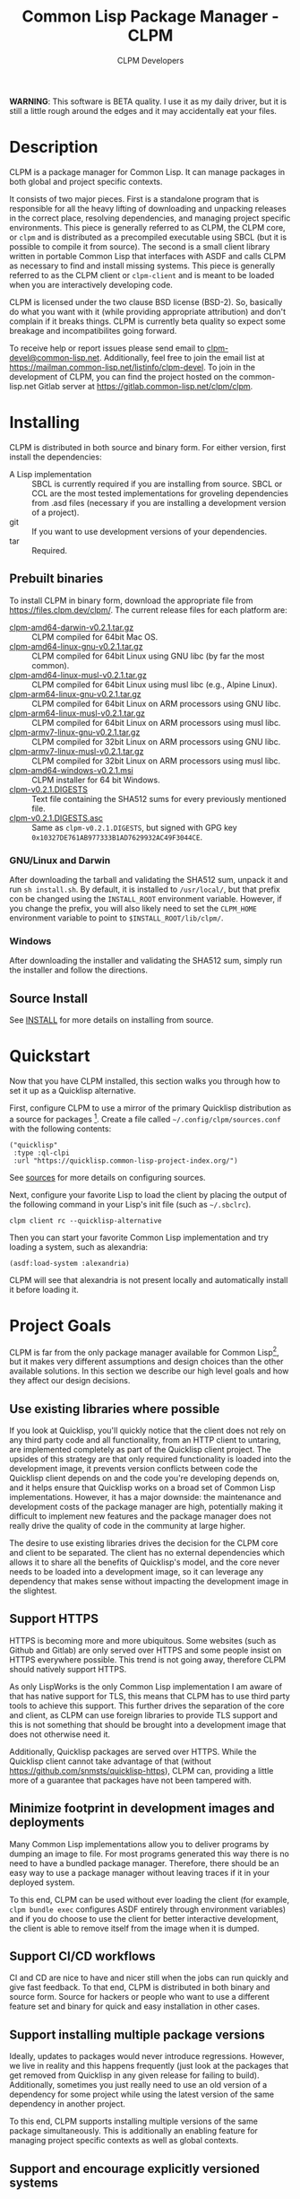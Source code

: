 #+TITLE: Common Lisp Package Manager - CLPM
#+AUTHOR: CLPM Developers
#+EMAIL: clpm-devel@common-lisp.net
#+OPTIONS: email:t toc:1 num:nil


*WARNING*: This software is BETA quality. I use it as my daily driver, but it
is still a little rough around the edges and it may accidentally eat your
files.

* Description

  CLPM is a package manager for Common Lisp. It can manage packages in both
  global and project specific contexts.

  It consists of two major pieces. First is a standalone program that is
  responsible for all the heavy lifting of downloading and unpacking releases
  in the correct place, resolving dependencies, and managing project specific
  environments. This piece is generally referred to as CLPM, the CLPM core, or
  =clpm= and is distributed as a precompiled executable using SBCL (but it is
  possible to compile it from source). The second is a small client library
  written in portable Common Lisp that interfaces with ASDF and calls CLPM as
  necessary to find and install missing systems. This piece is generally
  referred to as the CLPM client or =clpm-client= and is meant to be loaded
  when you are interactively developing code.

  CLPM is licensed under the two clause BSD license (BSD-2). So, basically do
  what you want with it (while providing appropriate attribution) and don't
  complain if it breaks things. CLPM is currently beta quality so expect some
  breakage and incompatibilites going forward.

  To receive help or report issues please send email to
  [[mailto:clpm-devel@common-lisp.net][clpm-devel@common-lisp.net]]. Additionally, feel free to join the email list at
  [[https://mailman.common-lisp.net/listinfo/clpm-devel]]. To join in the
  development of CLPM, you can find the project hosted on the common-lisp.net
  Gitlab server at [[https://gitlab.common-lisp.net/clpm/clpm]].

* Installing

  CLPM is distributed in both source and binary form. For either version, first
  install the dependencies:

  * A Lisp implementation :: SBCL is currently required if you are installing
    from source. SBCL or CCL are the most tested implementations for groveling
    dependencies from .asd files (necessary if you are installing a development
    version of a project).
  * git :: If you want to use development versions of your dependencies.
  * tar :: Required.

** Prebuilt binaries
   To install CLPM in binary form, download the appropriate file from
   [[https://files.clpm.dev/clpm/][https://files.clpm.dev/clpm/]]. The current release files for each platform
   are:

   + [[https://files.clpm.dev/clpm/clpm-amd64-darwin-v0.2.1.tar.gz][clpm-amd64-darwin-v0.2.1.tar.gz]] :: CLPM compiled for 64bit Mac OS.
   + [[https://files.clpm.dev/clpm/clpm-amd64-linux-gnu-v0.2.1.tar.gz][clpm-amd64-linux-gnu-v0.2.1.tar.gz]] :: CLPM compiled for 64bit Linux using
     GNU libc (by far the most common).
   + [[https://files.clpm.dev/clpm/clpm-amd64-linux-musl-v0.2.1.tar.gz][clpm-amd64-linux-musl-v0.2.1.tar.gz]] :: CLPM compiled for 64bit Linux using
     musl libc (e.g., Alpine Linux).
   + [[https://files.clpm.dev/clpm/clpm-arm64-linux-gnu-v0.2.1.tar.gz][clpm-arm64-linux-gnu-v0.2.1.tar.gz]] :: CLPM compiled for 64bit Linux on ARM
     processors using GNU libc.
   + [[https://files.clpm.dev/clpm/clpm-arm64-linux-musl-v0.2.1.tar.gz][clpm-arm64-linux-musl-v0.2.1.tar.gz]] :: CLPM compiled for 64bit Linux on
     ARM processors using musl libc.
   + [[https://files.clpm.dev/clpm/clpm-armv7-linux-gnu-v0.2.1.tar.gz][clpm-armv7-linux-gnu-v0.2.1.tar.gz]] :: CLPM compiled for 32bit Linux on ARM
     processors using GNU libc.
   + [[https://files.clpm.dev/clpm/clpm-armv7-linux-musl-v0.2.1.tar.gz][clpm-armv7-linux-musl-v0.2.1.tar.gz]] :: CLPM compiled for 32bit Linux on
     ARM processors using musl libc.
   + [[https://files.clpm.dev/clpm/clpm-amd64-windows-v0.2.1.msi][clpm-amd64-windows-v0.2.1.msi]] :: CLPM installer for 64 bit Windows.
   + [[https://files.clpm.dev/clpm/clpm-v0.2.1.DIGESTS][clpm-v0.2.1.DIGESTS]] :: Text file containing the SHA512 sums for every
     previously mentioned file.
   + [[https://files.clpm.dev/clpm/clpm-v0.2.1.DIGESTS.asc][clpm-v0.2.1.DIGESTS.asc]] :: Same as =clpm-v0.2.1.DIGESTS=, but signed with
     GPG key =0x10327DE761AB977333B1AD7629932AC49F3044CE=.

*** GNU/Linux and Darwin

    After downloading the tarball and validating the SHA512 sum, unpack it and
    run =sh install.sh=. By default, it is installed to =/usr/local/=, but that
    prefix con be changed using the =INSTALL_ROOT= environment
    variable. However, if you change the prefix, you will also likely need to
    set the =CLPM_HOME= environment variable to point to
    =$INSTALL_ROOT/lib/clpm/=.

*** Windows

    After downloading the installer and validating the SHA512 sum, simply run
    the installer and follow the directions.

** Source Install

   See [[file:INSTALL.org][INSTALL]] for more details on installing from source.

* Quickstart

  Now that you have CLPM installed, this section walks you through how to set
  it up as a Quicklisp alternative.

  First, configure CLPM to use a mirror of the primary Quicklisp distribution
  as a source for packages [fn:1]. Create a file called
  =~/.config/clpm/sources.conf= with the following contents:

  #+begin_src common-lisp
    ("quicklisp"
     :type :ql-clpi
     :url "https://quicklisp.common-lisp-project-index.org/")
  #+end_src

  See [[file:docs/sources.org][sources]] for more details on configuring sources.

  Next, configure your favorite Lisp to load the client by placing the output
  of the following command in your Lisp's init file (such as =~/.sbclrc=).

  #+begin_src shell
    clpm client rc --quicklisp-alternative
  #+end_src

  Then you can start your favorite Common Lisp implementation and try loading a
  system, such as alexandria:

  #+begin_src common-lisp
    (asdf:load-system :alexandria)
  #+end_src

  CLPM will see that alexandria is not present locally and automatically
  install it before loading it.

* Project Goals

  CLPM is far from the only package manager available for Common Lisp[fn:2], but
  it makes very different assumptions and design choices than the other
  available solutions. In this section we describe our high level goals and how
  they affect our design decisions.

** Use existing libraries where possible

   If you look at Quicklisp, you'll quickly notice that the client does not
   rely on any third party code and all functionality, from an HTTP client to
   untaring, are implemented completely as part of the Quicklisp client
   project. The upsides of this strategy are that only required functionality
   is loaded into the development image, it prevents version conflicts between
   code the Quicklisp client depends on and the code you're developing depends
   on, and it helps ensure that Quicklisp works on a broad set of Common Lisp
   implementations. However, it has a major downside: the maintenance and
   development costs of the package manager are high, potentially making it
   difficult to implement new features and the package manager does not really
   drive the quality of code in the community at large higher.

   The desire to use existing libraries drives the decision for the CLPM core
   and client to be separated. The client has no external dependencies which
   allows it to share all the benefits of Quicklisp's model, and the core never
   needs to be loaded into a development image, so it can leverage any
   dependency that makes sense without impacting the development image in the
   slightest.

** Support HTTPS

   HTTPS is becoming more and more ubiquitous. Some websites (such as Github
   and Gitlab) are only served over HTTPS and some people insist on HTTPS
   everywhere possible. This trend is not going away, therefore CLPM should
   natively support HTTPS.

   As only LispWorks is the only Common Lisp implementation I am aware of that
   has native support for TLS, this means that CLPM has to use third party
   tools to achieve this support. This further drives the separation of the
   core and client, as CLPM can use foreign libraries to provide TLS support
   and this is not something that should be brought into a development image
   that does not otherwise need it.

   Additionally, Quicklisp packages are served over HTTPS. While the Quicklisp
   client cannot take advantage of that (without
   [[https://github.com/snmsts/quicklisp-https]]), CLPM can, providing a little
   more of a guarantee that packages have not been tampered with.

** Minimize footprint in development images and deployments

   Many Common Lisp implementations allow you to deliver programs by dumping an
   image to file. For most programs generated this way there is no need to have
   a bundled package manager. Therefore, there should be an easy way to use a
   package manager without leaving traces if it in your deployed system.

   To this end, CLPM can be used without ever loading the client (for example,
   =clpm bundle exec= configures ASDF entirely through environment variables)
   and if you do choose to use the client for better interactive development,
   the client is able to remove itself from the image when it is dumped.

** Support CI/CD workflows

   CI and CD are nice to have and nicer still when the jobs can run quickly and
   give fast feedback. To that end, CLPM is distributed in both binary and
   source form. Source for hackers or people who want to use a different
   feature set and binary for quick and easy installation in other cases.

** Support installing multiple package versions

   Ideally, updates to packages would never introduce regressions. However, we
   live in reality and this happens frequently (just look at the packages that
   get removed from Quicklisp in any given release for failing to
   build). Additionally, sometimes you just really need to use an old version
   of a dependency for some project while using the latest version of the same
   dependency in another project.

   To this end, CLPM supports installing multiple versions of the same package
   simultaneously. This is additionally an enabling feature for managing
   project specific contexts as well as global contexts.

** Support and encourage explicitly versioned systems

   ASDF allows developers to provide version numbers for their systems and
   associate version requirements with dependencies. IMHO this is a criminally
   underutilized feature of ASDF and it should be *required* that any release
   of a package in any package index should declare a version number. However,
   it is a lot of work to convince others to believe the same way and even if a
   critical mass did buy in, things wouldn't change overnight.

   Therefore, CLPM supports both the status quo (a Quicklisp package index
   versioned by date) as well as a work in progress package index (working name
   of CLPI). This new Common Lisp Project Index includes both extra metadata
   about projects (such as the upstream repo which can be used to check out
   development versions) and requires that systems are versioned in order to be
   released.

* In-depth Documentation

  For more documentation on CLPM, you may find the following files useful:

  + [[file:docs/client.org][client]] :: Summary of CLPM's client.
  + [[file:docs/config.org][config]] :: Summary of all of CLPM's configuration options.
  + [[file:docs/sources.org][sources]] :: Summary of all supported software repositories.
  + [[file:docs/bundle.org][bundle]] :: Information on how to use CLPM to manage and repeatably
    install dependencies for a single project.
  + [[file:docs/storage.org][storage]] :: Information on where CLPM writes data to your hard drive.

* Footnotes

[fn:1] This mirror is generated using the [[https://gitlab.common-lisp.net/clpm/ql-clpi][ql-clpi project]], which stores
information about the projects and releases in a [[https://gitlab.common-lisp.net/clpm/clpi][Common Lisp Project Index]]. A
goal of CLPI is to make it easy to download only the pieces of information
needed to perform the operation at hand, instead of needing to sync all data
about all releases locally. If you wish to not use this mirror, see [[file:docs/sources.org][sources]] for
information on how to use a Quicklisp distribution directly.

[fn:2] See, for example: [[https://www.quicklisp.org/beta/][Quicklisp]], [[https://github.com/fukamachi/qlot/][Qlot]], and [[https://github.com/CodyReichert/qi][Qi]].
